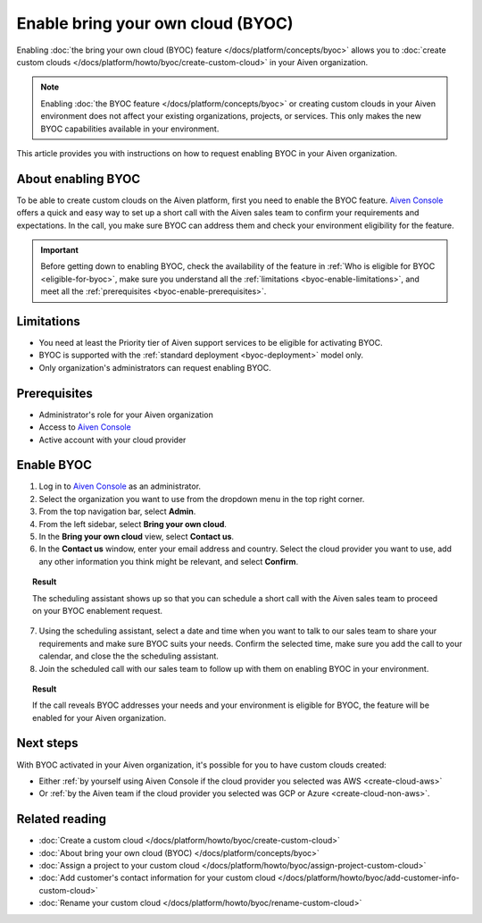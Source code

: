 Enable bring your own cloud (BYOC)
==================================

Enabling :doc:`the bring your own cloud (BYOC) feature </docs/platform/concepts/byoc>` allows you to :doc:`create custom clouds </docs/platform/howto/byoc/create-custom-cloud>` in your Aiven organization.

.. note::

   Enabling :doc:`the BYOC feature </docs/platform/concepts/byoc>` or creating custom clouds in your Aiven environment does not affect your existing organizations, projects, or services. This only makes the new BYOC capabilities available in your environment.

This article provides you with instructions on how to request enabling BYOC in your Aiven organization.

About enabling BYOC
-------------------

To be able to create custom clouds on the Aiven platform, first you need to enable the BYOC feature. `Aiven Console <https://console.aiven.io/>`_ offers a quick and easy way to set up a short call with the Aiven sales team to confirm your requirements and expectations. In the call, you make sure BYOC can address them and check your environment eligibility for the feature.

.. important::
    
   Before getting down to enabling BYOC, check the availability of the feature in :ref:`Who is eligible for BYOC <eligible-for-byoc>`, make sure you understand all the :ref:`limitations <byoc-enable-limitations>`, and meet all the :ref:`prerequisites <byoc-enable-prerequisites>`.

.. _byoc-enable-limitations:

Limitations
-----------

* You need at least the Priority tier of Aiven support services to be eligible for activating BYOC.
* BYOC is supported with the :ref:`standard deployment <byoc-deployment>` model only.
* Only organization's administrators can request enabling BYOC.

.. _byoc-enable-prerequisites:

Prerequisites
-------------

* Administrator's role for your Aiven organization
* Access to `Aiven Console <https://console.aiven.io/>`_
* Active account with your cloud provider

Enable BYOC
-----------

1. Log in to `Aiven Console <https://console.aiven.io/>`_ as an administrator.
2. Select the organization you want to use from the dropdown menu in the top right corner.
3. From the top navigation bar, select **Admin**.
4. From the left sidebar, select **Bring your own cloud**.
5. In the **Bring your own cloud** view, select **Contact us**.
6. In the **Contact us** window, enter your email address and country. Select the cloud provider you want to use, add any other information you think might be relevant, and select **Confirm**.

.. topic:: Result

   The scheduling assistant shows up so that you can schedule a short call with the Aiven sales team to proceed on your BYOC enablement request.

7. Using the scheduling assistant, select a date and time when you want to talk to our sales team to share your requirements and make sure BYOC suits your needs. Confirm the selected time, make sure you add the call to your calendar, and close the the scheduling assistant.
8. Join the scheduled call with our sales team to follow up with them on enabling BYOC in your environment.

.. topic:: Result
   
   If the call reveals BYOC addresses your needs and your environment is eligible for BYOC, the feature will be enabled for your Aiven organization.

Next steps
----------

With BYOC activated in your Aiven organization, it's possible for you to have custom clouds created:

* Either :ref:`by yourself using Aiven Console if the cloud provider you selected was AWS <create-cloud-aws>`
* Or :ref:`by the Aiven team if the cloud provider you selected was GCP or Azure <create-cloud-non-aws>`.

Related reading
---------------

* :doc:`Create a custom cloud </docs/platform/howto/byoc/create-custom-cloud>`
* :doc:`About bring your own cloud (BYOC) </docs/platform/concepts/byoc>`
* :doc:`Assign a project to your custom cloud </docs/platform/howto/byoc/assign-project-custom-cloud>`
* :doc:`Add customer's contact information for your custom cloud </docs/platform/howto/byoc/add-customer-info-custom-cloud>`
* :doc:`Rename your custom cloud </docs/platform/howto/byoc/rename-custom-cloud>`
